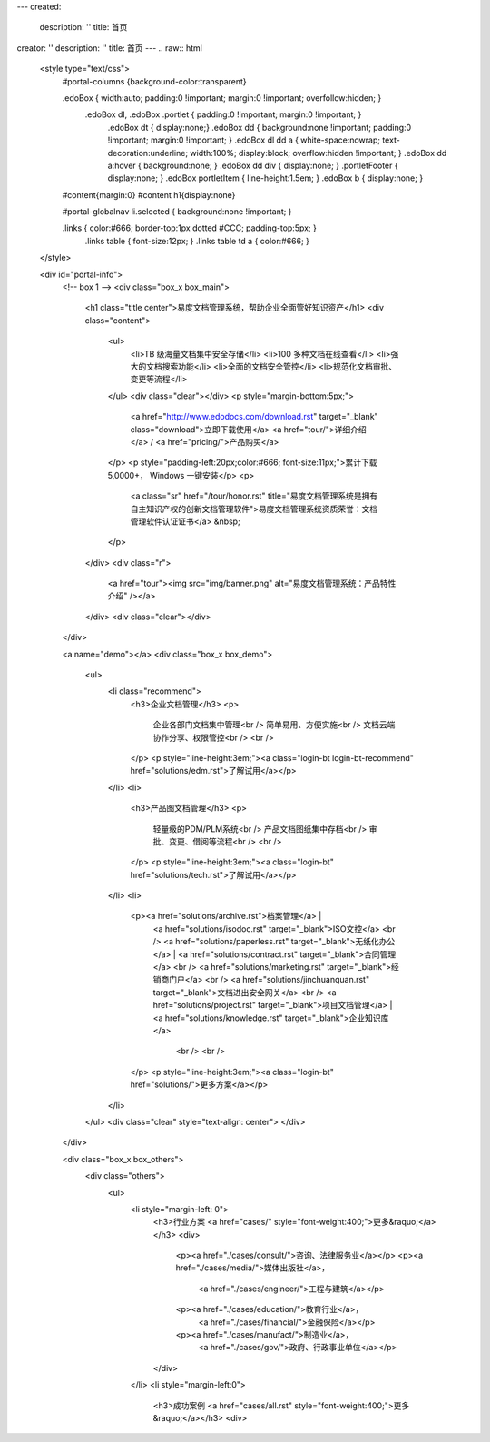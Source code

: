 ---
created:
  description: ''
  title: 首页
creator: ''
description: ''
title: 首页
---
.. raw:: html

    <style type="text/css">
        #portal-columns {background-color:transparent}

        .edoBox { width:auto; padding:0 !important; margin:0 !important; overfollow:hidden; }
            .edoBox dl, .edoBox .portlet { padding:0 !important; margin:0 !important; }
                .edoBox dt { display:none;}
                .edoBox dd { background:none !important; padding:0 !important; margin:0 !important; }
                .edoBox dl dd a { white-space:nowrap; text-decoration:underline; width:100%; display:block; overflow:hidden !important; }
                .edoBox dd a:hover { background:none; }
                .edoBox dd div { display:none; }
                .portletFooter { display:none; }
                .edoBox portletItem { line-height:1.5em; }
                .edoBox b { display:none; }

        #content{margin:0}
        #content h1{display:none}

        #portal-globalnav li.selected { background:none !important; }

        .links { color:#666; border-top:1px dotted #CCC; padding-top:5px; }
            .links table { font-size:12px; }
            .links table td a { color:#666; }
    </style>

    <div id="portal-info">
        <!-- box 1 -->
        <div class="box_x box_main">
            <h1 class="title center">易度文档管理系统，帮助企业全面管好知识资产</h1>
            <div class="content">
                <ul>
                    <li>TB 级海量文档集中安全存储</li>
                    <li>100 多种文档在线查看</li>
                    <li>强大的文档搜索功能</li>
                    <li>全面的文档安全管控</li>
                    <li>规范化文档审批、变更等流程</li>
                </ul>
                <div class="clear"></div>
                <p style="margin-bottom:5px;">
                    <a href="http://www.edodocs.com/download.rst" target="_blank" class="download">立即下载使用</a>
                    <a href="tour/">详细介绍</a> /
                    <a href="pricing/">产品购买</a>
                </p>
                <p style="padding-left:20px;color:#666; font-size:11px;">累计下载 5,0000+， Windows 一键安装</p>
                <p>
                    <a class="sr" href="/tour/honor.rst" title="易度文档管理系统是拥有自主知识产权的创新文档管理软件">易度文档管理系统资质荣誉：文档管理软件认证证书</a> &nbsp;
                </p>
            </div>
            <div class="r">
                <a href="tour"><img src="img/banner.png" alt="易度文档管理系统：产品特性介绍" /></a>
            </div>
            <div class="clear"></div>
        </div>

        <a name="demo"></a>
        <div class="box_x box_demo">
            <ul>
                <li class="recommend">
                    <h3>企业文档管理</h3>
                    <p>
                        企业各部门文档集中管理<br />
                        简单易用、方便实施<br />
                        文档云端协作分享、权限管控<br />
                        <br />
                    </p>
                    <p style="line-height:3em;"><a class="login-bt login-bt-recommend" href="solutions/edm.rst">了解试用</a></p>
                </li>
                <li>
                    <h3>产品图文档管理</h3>
                    <p>
                        轻量级的PDM/PLM系统<br />
                        产品文档图纸集中存档<br />
                        审批、变更、借阅等流程<br />
                        <br />
                    </p>
                    <p style="line-height:3em;"><a class="login-bt" href="solutions/tech.rst">了解试用</a></p>
                </li>
                <li>
                    <p><a href="solutions/archive.rst">档案管理</a> |
                       <a href="solutions/isodoc.rst" target="_blank">ISO文控</a> 
                       <br />
                       <a href="solutions/paperless.rst" target="_blank">无纸化办公</a> | 
                       <a href="solutions/contract.rst" target="_blank">合同管理</a>
                       <br />
                       <a href="solutions/marketing.rst" target="_blank">经销商门户</a>
                       <br />
                       <a href="solutions/jinchuanquan.rst" target="_blank">文档进出安全网关</a>
                       <br />
                       <a href="solutions/project.rst" target="_blank">项目文档管理</a> |
                       <a href="solutions/knowledge.rst" target="_blank">企业知识库</a>
                        <br />
                        <br />
                    </p>
                    <p style="line-height:3em;"><a class="login-bt" href="solutions/">更多方案</a></p>
                </li>
            </ul>
            <div class="clear" style="text-align: center">
            </div>
        </div>

        <div class="box_x box_others">
            <div class="others">
                <ul>
                    <li style="margin-left: 0">
                        <h3>行业方案 <a href="cases/" style="font-weight:400;">更多&raquo;</a></h3>
                        <div>
                            <p><a href="./cases/consult/">咨询、法律服务业</a></p>
                            <p><a href="./cases/media/">媒体出版社</a>，
                                <a href="./cases/engineer/">工程与建筑</a></p>
                            <p><a href="./cases/education/">教育行业</a>，
                                <a href="./cases/financial/">金融保险</a></p>
                            <p><a href="./cases/manufact/">制造业</a>，
                                <a href="./cases/gov/">政府、行政事业单位</a></p>
                        </div>
                    </li>
                    <li style="margin-left:0">
                        <h3>成功案例 <a href="cases/all.rst" style="font-weight:400;">更多&raquo;</a></h3>
                        <div>
.. news::
   :path: cases
   :size: 4
   :class: blog

.. raw:: html

                        </div>
                    </li>
                    <li>
                        <h3>最新动态 <a href="blog/" style="font-weight:400;">更多&raquo;</a></h3>
                        <div>

.. news::
   :path: blog
   :size: 4
   :class: blog

.. raw:: html

                        </div>
                    </li>
                </ul>
                <div class="clear"></div>
            </div>
        </div>

        <div class="box_x box_feature">
            <h2 class="center">解决企业文档管理 <span>6</span> 大基础难题</h2>
            <div class="features">
                <ul>
                    <li>
                        <h3>1，集中管理</h3>
                        <p class="q">海量文档分散在员工手上，难于查找、控制。</p>
                        <p>易度帮助建立中心文档库，实现企业文档管理制度化，省心、放心。</p>
                    </li>
                    <li>
                        <h3>2，安全管理</h3>
                        <p class="q">文档控制不明，易流失、泄密。</p>
                        <p>易度采用精细的“四层六级”权限体系，提供文档使用痕迹追溯，方便管理，企业安心。</p>
                    </li>
                    <li>
                        <h3>3，正确性管理</h3>
                        <p class="q">文档版本混乱，错误使用，导致各种质量事故。</p>
                        <p>易度提供严格的文档发布流程，控制编写、审核、发布、更改等各个环节。</p>
                    </li>
                    <li>
                        <h3>4，便捷查找</h3>
                        <p class="q">量大、无规律存储、查找不方便，费时费心。</p>
                        <p>易度提供毫秒级的全文搜索，多维度组合搜索，省时、高效。</p>
                    </li>
                    <li>
                        <h3>5，在线协作</h3>
                        <p class="q">文档的沟通传递需借助邮箱或IM，不方便协作。</p>
                        <p>易度提供关注、消息通知、多人在线修改等协作服务，让以文档为中心的沟通更直接、更高效。</p>
                    </li>
                    <li>
                        <h3>6，知识管理</h3>
                        <p class="q">员工离职，导致企业知识流失，缺少知识平台。</p>
                        <p>易度建立企业知识的导航、分类体系，理清知识脉络；建立多种沟通渠道，挖掘、传播隐性知识。</p>
                    </li>
                </ul>
                <div class="clear"></div>
            </div>
        </div>


        <div class="box_x box_customers">
            <h2 class="center">从2002到2013，数以千计客户选择“易度文档管理系统”</h2>
            <ul class="box">
                <li><img src="./cases/army/img/zongcan.gif" /></li>
                <li><img src="./cases/army/img/yunnanbudui.png" /></li>
                <li><img src="./cases/gov/img/logo-xzrkzgsj.gif" /></li>
                <li><img src="./cases/gov/img/logo-swgs.gif" /></li>
                <li><img src="./cases/gov/img/logo-zgwhb.gif" /></li>
                <li><img src="./cases/chem/img/hbsh.gif" /></li>
                <li><img src="./cases/chem/img/logo-hhxny.gif" /></li>
                <li><img src="./cases/manufact/img/logo-tongyi.png" /></li>
                <li><img src="./cases/medical/img/jfzy.gif" /></li>
                <li><img src="./cases/logistics/img/logo-shanghang.gif" /></li>
                <li><img src="./cases/logistics/img/logo-szzh.gif" /></li>
                <li><img src="./cases/financial/img/logo-zgyh.gif" /></li>
                <li><img src="./cases/financial/img/logo-bankcomm.png" /></li>
                <li><img src="./cases/financial/img/logo-gdyh.gif" /></li>
                <li><img src="./cases/software/img/logo-fz.gif" /></li>
                <li><img src="./cases/software/img/logo-lx.gif" /></li>
                <li><img src="./cases/software/img/logo-263wl.gif" /></li>
                <li><img src="./cases/software/img/logo-wangyi.gif" /></li>
                <li><img src="./cases/software/img/logo-ruanjianyuan.png" /></li>
                <li><img src="./cases/telecom/img/logo-dianxin.gif" /></li>
                <li><img src="./cases/manufact/img/logo-huanchang.png" /></li>
                <li><img src="./cases/manufact/img/logo-yapp.png" /></li>
                <li><img src="./cases/manufact/img/logo-kpdl.gif" /></li>
	        <li><img src="./cases/engineer/img/logo-csws.gif" /></li>
                <li><img src="./cases/engineer/img/logo-nhfz.gif" /></li>
                <li><img src="./cases/education/img/logo-by.png" /></li>
                <li><img src="./cases/education/img/logo-jndx.gif" /></li>
                <li><img src="./cases/education/img/logo-zhejiangnonglin.png" /></li>
                <li><img src="./cases/education/img/logo-xcxx.gif" /></li>
                <li><img src="./cases/education/img/logo-pyzcjx.gif" /></li>
            </ul>
            <div class="clear"></div>
            <h3 class="center read-story-more" title="易度文档管理系统客户案例"><a href="./cases/">阅读客户故事 &raquo;</a></h3>
        </div>

        <div class="box_x box_try">
            <h2 title="马上下载试用易度文档管理系统" class="center" style="line-height:50px;"><a href="http://www.edodocs.com/download.rst" class="download" target="_blank">马上下载试用</a></h2>
            <p class="center">易度文档管理软件（销售顾问） 020 - 3805 5596 </p>
        </div>

        <div class="box_x links">
            <p><strong>友情链接(易度文档管理系统：国内最好的文档管理软件工具)</strong></p>
            <table border="0" width="100%">
                <tbody>
                    <tr>

                        <td><a href="http://czug.org" target="_blank">中国 Zope 用户组</a></td>
                        <td><a href="http://www.softbar.com" target="_blank">局域网监控软件</a></td>
                        <td><a href="http://www.jiusi.net" target="_blank">九思OA系统</a></td>
                        <td><a href="http://www.gukun.com" target="_blank">学校网站制作</a></td>
                        <td><a href="http://www.9553.com" target="_blank">9553软件下载</a></td>
                        <td><a href="http://www.winfreeinfo.com" target="_blank">伟峰OA办公软件</a></td>
                    </tr>
                    <tr>

                        <td><a href="http://blog.csdn.net/lanphaday" target="_blank">赖勇浩的编程私伙局</a></td>
                        <td><a href="http://www.jeffkit.info" target="_blank">Jeff的妙想奇境</a></td>
                        <td><a href="http://www.gallopgazelle.com" target="_blank">系统还原软件</a></td>
                        <td><a href="http://www.74cms.com" target="_blank">PHP人才系统</a></td>
                        <td><a href="http://www.3000soft.net" target="_blank">网络教室软件</a></td>
                        <td><a href="http://www.cangfengzhe.com" target="_blank">物联网</a></td>
                     </tr>
                     <tr>
                        <td><a href="http://www.xunzai.com" target="_blank">迅载软件站</a></td>
                     </tr>
                </tbody>
            </table>
            <p><br />易度文档管理系统：已通过国家版权局审核，是具有独立知识产权的文档管理软件工具。</p>
        </div>


 </div>



